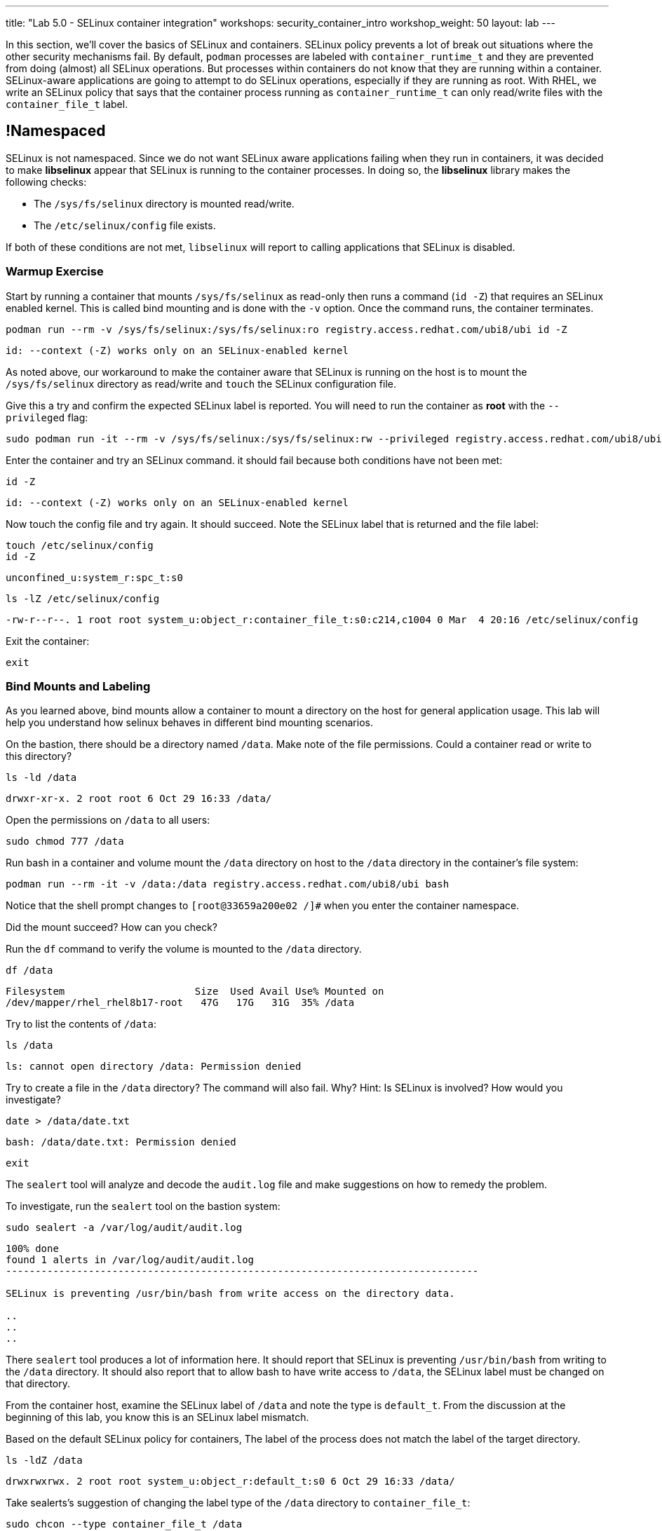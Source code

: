 ---
title: "Lab 5.0 - SELinux container integration"
workshops: security_container_intro
workshop_weight: 50
layout: lab
---

:GUID: %guid%
:markup-in-source: verbatim,attributes,quotes
:toc:

:badges:
:icons: font
:imagesdir: /workshops/security_container_intro/images
:source-highlighter: highlight.js
:source-language: yaml

In this section, we’ll cover the basics of SELinux and containers. SELinux policy prevents a lot of break out situations where the other security mechanisms fail. By default, `podman` processes are labeled with `container_runtime_t` and they are prevented from doing (almost) all SELinux operations.  But processes within containers do not know that they are running within a container.  SELinux-aware applications are going to attempt to do SELinux operations, especially if they are running as root. With RHEL, we write an SELinux policy that says that the container process running as `container_runtime_t` can only read/write files with the `container_file_t` label.

== !Namespaced

SELinux is not namespaced. Since we do not want SELinux aware applications failing when they run in containers, it was decided to make **libselinux** appear that SELinux is running to the container processes. In doing so, the **libselinux** library makes the following checks:

 * The `/sys/fs/selinux` directory is mounted read/write. 
 * The `/etc/selinux/config` file exists.

If both of these conditions are not met, `libselinux` will report to calling applications that SELinux is disabled.  

=== Warmup Exercise 

Start by running a container that mounts `/sys/fs/selinux` as read-only then runs a command (`id -Z`) that requires an SELinux enabled kernel. This is called bind mounting and is done with the `-v` option. Once the command runs, the container terminates.

[source,bash]
----
podman run --rm -v /sys/fs/selinux:/sys/fs/selinux:ro registry.access.redhat.com/ubi8/ubi id -Z
----
....
id: --context (-Z) works only on an SELinux-enabled kernel
....

As noted above, our workaround to make the container aware that SELinux is running on
the host is to mount the `/sys/fs/selinux` directory as read/write and `touch` the SELinux
configuration file.

Give this a try and confirm the expected SELinux label is reported. You will need to run the container as *root* with the `--privileged` flag:
[source,bash]
----
sudo podman run -it --rm -v /sys/fs/selinux:/sys/fs/selinux:rw --privileged registry.access.redhat.com/ubi8/ubi bash
----

Enter the container and try an SELinux command. it should fail because both conditions have not been met:
[source,bash]
----
id -Z
----
....
id: --context (-Z) works only on an SELinux-enabled kernel
....

Now touch the config file and try again. It should succeed. Note the SELinux label that is returned and the file label:
[source,bash]
----
touch /etc/selinux/config
id -Z
----
....
unconfined_u:system_r:spc_t:s0
....

[source,bash]
----
ls -lZ /etc/selinux/config
----
....
-rw-r--r--. 1 root root system_u:object_r:container_file_t:s0:c214,c1004 0 Mar  4 20:16 /etc/selinux/config
....

Exit the container:
[source,bash]
----
exit
----

=== Bind Mounts and Labeling

As you learned above, bind mounts allow a container to mount a directory on the host for general application usage. This lab will help you understand how selinux behaves in different bind mounting scenarios. 

On the bastion, there should be a directory named `/data`. Make note of the file permissions. Could a container read or write to this directory?
[source,bash]
----
ls -ld /data
----
....
drwxr-xr-x. 2 root root 6 Oct 29 16:33 /data/
....

Open the permissions on `/data` to all users:
[source,bash]
----
sudo chmod 777 /data
----

Run bash in a container and volume mount the `/data` directory on host to the `/data` directory in the container’s file system:
[source,bash]
----
podman run --rm -it -v /data:/data registry.access.redhat.com/ubi8/ubi bash
----

Notice that the shell prompt changes to `[root@33659a200e02 /]#` when you enter the container namespace.

Did the mount succeed? How can you check? 

Run the `df` command to verify the volume is mounted to the `/data` directory.
[source,bash]
----
df /data
----
....
Filesystem                      Size  Used Avail Use% Mounted on
/dev/mapper/rhel_rhel8b17-root   47G   17G   31G  35% /data
....

Try to list the contents of `/data`:
[source,bash]
----
ls /data
----
....
ls: cannot open directory /data: Permission denied
....

Try to create a file in the `/data` directory? The command will also fail. Why? Hint: Is SELinux is involved? How would you investigate? 
[source,bash]
----
date > /data/date.txt
----
....
bash: /data/date.txt: Permission denied
....

[source,bash]
----
exit
----

The `sealert` tool will analyze and decode the `audit.log` file and make suggestions on how to remedy the problem.

To investigate, run the `sealert` tool on the bastion system:
[source,bash]
----
sudo sealert -a /var/log/audit/audit.log
----
....
100% done
found 1 alerts in /var/log/audit/audit.log
--------------------------------------------------------------------------------

SELinux is preventing /usr/bin/bash from write access on the directory data.

..
..
..
....

There `sealert` tool produces a lot of information here. It should report that SELinux is preventing `/usr/bin/bash` from writing to the `/data` directory. It should also report that to allow bash to have write access to `/data`, the SELinux label must be changed on that directory.

From the container host, examine the SELinux label of `/data` and note the type is `default_t`. From the discussion at the beginning of this lab, you know this is an SELinux label mismatch. 

Based on the default SELinux policy for containers, The label of the process does not match the label of the target directory.

[source,bash]
----
ls -ldZ /data
----
....
drwxrwxrwx. 2 root root system_u:object_r:default_t:s0 6 Oct 29 16:33 /data/
....

Take sealerts's suggestion of changing the label type of the `/data` directory to `container_file_t`:
[source,bash]
----
sudo chcon --type container_file_t /data
----

Confirm that `/data` is now correctly labeled:
[source,bash]
----
ls -ldZ /data
----
....
drwxrwxrwx. 2 root root system_u:object_r:container_file_t:s0 6 Oct 29 16:33 /data/
....

To allow this container to write to the `/data` , we also need to change the owner of the directory to `ec2-user` on the client. Why is this?
[source,bash]
----
sudo chown ec2-user /data
----

Check the permissions and labels again:
[source,bash]
----
ls -ldZ /data
----
....
drwxrwxrwx. 2 ec2-user root system_u:object_r:container_file_t:s0 22 Apr 22 15:54 /data/
....

Now run the container again and try to write into `/data` as you did above. Did the write succeed?
[source,bash]
----
podman run --rm -it -v /data:/data registry.access.redhat.com/ubi8/ubi bash
ls /data
date > /data/date.txt
----

Notice the directory permissions in the **container**. The owner is root (user namespaces in action):
[source,bash]
----
ls -ldZ /data
----
....
drwxr-xr-x. 2 root nobody unconfined_u:object_r:container_file_t:s0 6 May  8 18:39 /data
....

Time to exit the container namespace:
[source,bash]
----
exit
----

Finally, check the directory on the host. You should see the file that was created with the correct ownership
[source,bash]
----
ls -lZ /data
----
....
total 4
-rw-r--r--. 1 ec2-user users system_u:object_r:container_file_t:s0 29 Apr 22 15:54 date.txt
....

=== Private Mounts

Now you'll let podman create the SELinux labels. To change a label in the container context, you can add either of two suffixes `:z` or `:Z` to the volume mount. These suffixes tell podman to relabel file objects on the shared volumes. The `:Z` option tells podman to label the content with a private unshared label. 

Repeat the scenario above but instead add the `:Z` option to bind mount the `/private` directory then try to create a file in the `/private` directory from the container’s namespace.

First examine the default label for any new directory:
[source,bash]
----
sudo mkdir /private
sudo chown ec2-user /private
ls -dlZ /private
----
....
drwxr-xr-x. 2 ec2-user root unconfined_u:object_r:default_t:s0 6 Apr  6 13:17 /private
....

Now run a container in the background that bind mounts `/private` using the `:Z` option:
[source,bash]
----
podman run -d --name sleepy -v /private:/private:Z registry.access.redhat.com/ubi8/ubi sleep 9999
----
....
07c5aebd894182119668feddf4849d1f75bc5a81a84db222169e5f9b9efa625c
....

Examine the label again:
[source,bash]
----
ls -dlZ /private
----
....
drwxr-xr-x. 2 ec2-user root system_u:object_r:container_file_t:s0:c422,c428 6 Apr  6 13:17 /private
....

Note the addition of a unique Multi-Category Security (MCS) label (`c422,c428`) to the directory. SELinux takes advantage of MCS separation to ensure that the processes running in the container can only write to files with the same MCS Label.

Stop and remove the container:
[source,bash]
----
podman rm -f sleepy
----

=== Shared Mounts

Repeat the scenario above but instead add the `:z` option for the bind mount then try to create a file in the `/shared` directory from the container’s namespace. The `:z` option tells podman that two containers share the volume content. As a result, podman labels the content with a shared content label. Shared volume labels allow all containers to read/write content.

Create a directory named `/shared` and examine the label:
[source,bash]
----
sudo mkdir /shared
sudo chown ec2-user /shared
ls -dlZ /shared
----
....
drwxr-xr-x. 2 ec2-user root unconfined_u:object_r:default_t:s0 6 Apr  6 14:09 /shared
....

Now run a container that bind mounts `/shared` using `:z`, and then create a file in `/shared`:
[source,bash]
----
podman run -it --rm --name sleepy -v /shared:/shared:z registry.access.redhat.com/ubi8/ubi bash
date > /shared/file01.txt
exit
----

On the host, notice the correct SELinux label on the shared directory:
[source,bash]
----
ls -lZ /shared
----
....
-rw-r--r--. 1 ec2-user ec2-user system_u:object_r:container_file_t:s0 29 Apr  6 14:11 file01.txt
....

Repeat with a second container. It should succeed.
[source,bash]
----
podman run -it --rm --name sleepier -v /shared:/shared:z registry.access.redhat.com/ubi8/ubi bash
date > /shared/file02.txt
exit
----

On the host, confirm the shared directory contains the files created by the containers.
[source,bash]
----
ls -lZ /shared
----
....
-rw-r--r--. 1 ec2-user ec2-user system_u:object_r:container_file_t:s0 29 Apr  6 14:11 file01.txt
-rw-r--r--. 1 ec2-user ec2-user system_u:object_r:container_file_t:s0 29 Apr  6 14:15 file02.txt
....

=== Read-Only Containers

Imagine a scenario where an application gets compromised. The first thing the bad guy wants to do is to write an exploit into the container, so the next time the application starts up, it starts up with the exploit in place. If the container was read-only it would prevent leaving a backdoor in place and be forced to start the cycle from the beginning.

Container engines added a read-only feature but it presents challenges since many applications need to write to temporary directories like `/run` or `/tmp` and when these directories are read-only, the apps fail. Red Hat’s approach leverages `tmpfs`. It's a nice solution to this problem because it eliminates data exposure on the host. As a recommended practice, run all applications in production in this mode and only allow write operations to known directories.

To experiment with this feature, run a read-only container and specify a few writable file systems using the `--tmpfs` option:
[source,bash]
----  
podman run --rm -it --name tmpfs --read-only --tmpfs /run --tmpfs /tmp registry.access.redhat.com/ubi8/ubi bash
----

Now, try the following. What fails and what succeeds? Why?
[source,bash]
----
mkdir /newdir
----
....
mkdir: cannot create directory '/newdir': Read-only file system
....

[source,bash]
----
mkdir /run/newdir
mkdir /tmp/newdir
exit
----

We've covered a lot of ground here on Dan's favorite topic. You should feel good.

{{< importPartial "footer/footer.html" >}}
